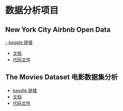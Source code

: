 * 数据分析项目
** New York City Airbnb Open Data
[[https://www.kaggle.com/datasets/dgomonov/new-york-city-airbnb-open-data][- kaggle 链接]]
- [[file:./docs/newyork.org][文档]]
- [[file:src/newyork.jl][代码文件]]

** The Movies Dataset 电影数据集分析  
- [[https://www.kaggle.com/datasets/tmdb/tmdb-movie-metadata][kaggle 链接]]
- [[file:docs/movies.org][文档]]
- [[file:src/movies.jl][代码文件]]